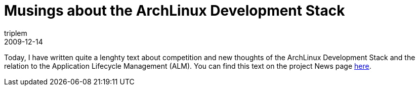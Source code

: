 = Musings about the ArchLinux Development Stack
triplem
2009-12-14
:jbake-type: post
:jbake-status: published
:jbake-tags: Linux, Build Management

Today, I have written quite a lenghty text about competition and new thoughts of the ArchLinux Development Stack and the relation to the Application Lifecycle Management (ALM). You can find this text on the project News page http://openpario.mime.oregonstate.edu:3000/news/37[here].